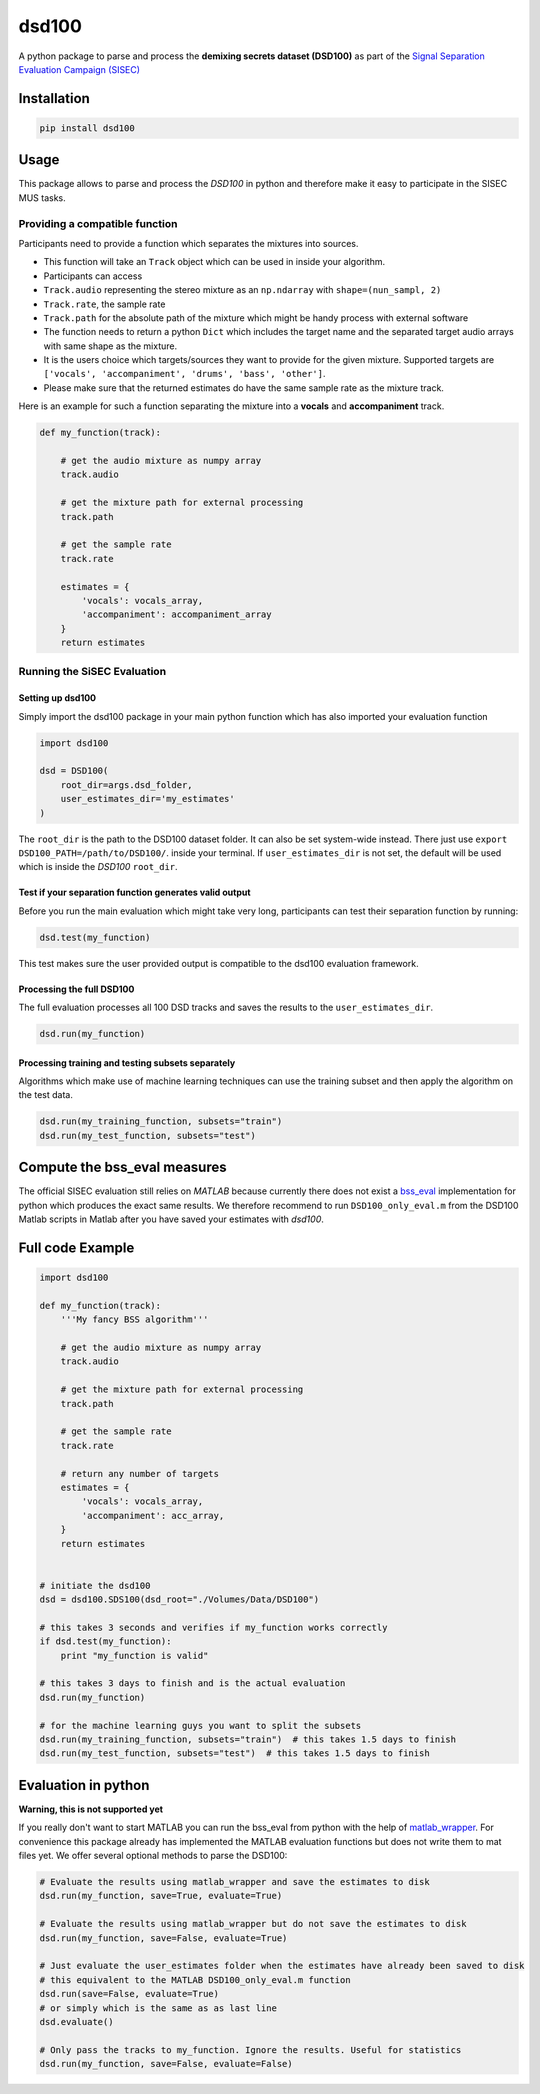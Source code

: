 dsd100
======

A python package to parse and process the **demixing secrets dataset
(DSD100)** as part of the `Signal Separation Evaluation Campaign
(SISEC) <https://sisec.inria.fr/>`__

Installation
------------

.. code:: bash

    pip install dsd100

Usage
-----

This package allows to parse and process the *DSD100* in python and
therefore make it easy to participate in the SISEC MUS tasks.

Providing a compatible function
~~~~~~~~~~~~~~~~~~~~~~~~~~~~~~~

Participants need to provide a function which separates the mixtures
into sources.

-  This function will take an ``Track`` object which can be used in
   inside your algorithm.
-  Participants can access
-  ``Track.audio`` representing the stereo mixture as an ``np.ndarray``
   with ``shape=(nun_sampl, 2)``
-  ``Track.rate``, the sample rate
-  ``Track.path`` for the absolute path of the mixture which might be
   handy process with external software
-  The function needs to return a python ``Dict`` which includes the
   target name and the separated target audio arrays with same shape as
   the mixture.
-  It is the users choice which targets/sources they want to provide for
   the given mixture. Supported targets are
   ``['vocals', 'accompaniment', 'drums', 'bass', 'other']``.
-  Please make sure that the returned estimates do have the same sample
   rate as the mixture track.

Here is an example for such a function separating the mixture into a
**vocals** and **accompaniment** track.

.. code:: python

    def my_function(track):

        # get the audio mixture as numpy array
        track.audio

        # get the mixture path for external processing
        track.path

        # get the sample rate
        track.rate

        estimates = {
            'vocals': vocals_array,
            'accompaniment': accompaniment_array
        }
        return estimates

Running the SiSEC Evaluation
~~~~~~~~~~~~~~~~~~~~~~~~~~~~

Setting up dsd100
^^^^^^^^^^^^^^^^^

Simply import the dsd100 package in your main python function which has
also imported your evaluation function

.. code:: python

    import dsd100

    dsd = DSD100(
        root_dir=args.dsd_folder,
        user_estimates_dir='my_estimates'
    )

The ``root_dir`` is the path to the DSD100 dataset folder. It can also
be set system-wide instead. There just use
``export DSD100_PATH=/path/to/DSD100/``. inside your terminal. If
``user_estimates_dir`` is not set, the default will be used which is
inside the *DSD100* ``root_dir``.

Test if your separation function generates valid output
^^^^^^^^^^^^^^^^^^^^^^^^^^^^^^^^^^^^^^^^^^^^^^^^^^^^^^^

Before you run the main evaluation which might take very long,
participants can test their separation function by running:

.. code:: python

    dsd.test(my_function)

This test makes sure the user provided output is compatible to the
dsd100 evaluation framework.

Processing the full DSD100
^^^^^^^^^^^^^^^^^^^^^^^^^^

The full evaluation processes all 100 DSD tracks and saves the results
to the ``user_estimates_dir``.

.. code:: python

    dsd.run(my_function)

Processing training and testing subsets separately
^^^^^^^^^^^^^^^^^^^^^^^^^^^^^^^^^^^^^^^^^^^^^^^^^^

Algorithms which make use of machine learning techniques can use the
training subset and then apply the algorithm on the test data.

.. code:: python

    dsd.run(my_training_function, subsets="train")
    dsd.run(my_test_function, subsets="test")

Compute the bss\_eval measures
------------------------------

The official SISEC evaluation still relies on *MATLAB* because currently
there does not exist a
`bss\_eval <http://bass-db.gforge.inria.fr/bss_eval/>`__ implementation
for python which produces the exact same results. We therefore recommend
to run ``DSD100_only_eval.m`` from the DSD100 Matlab scripts in Matlab
after you have saved your estimates with *dsd100*.

Full code Example
-----------------

.. code:: python

    import dsd100

    def my_function(track):
        '''My fancy BSS algorithm'''

        # get the audio mixture as numpy array
        track.audio

        # get the mixture path for external processing
        track.path

        # get the sample rate
        track.rate

        # return any number of targets
        estimates = {
            'vocals': vocals_array,
            'accompaniment': acc_array,
        }
        return estimates


    # initiate the dsd100
    dsd = dsd100.SDS100(dsd_root="./Volumes/Data/DSD100")

    # this takes 3 seconds and verifies if my_function works correctly
    if dsd.test(my_function):
        print "my_function is valid"

    # this takes 3 days to finish and is the actual evaluation
    dsd.run(my_function)

    # for the machine learning guys you want to split the subsets
    dsd.run(my_training_function, subsets="train")  # this takes 1.5 days to finish
    dsd.run(my_test_function, subsets="test")  # this takes 1.5 days to finish

Evaluation in python
--------------------

**Warning, this is not supported yet**

If you really don't want to start MATLAB you can run the bss\_eval from
python with the help of
`matlab\_wrapper <https://github.com/mrkrd/matlab_wrapper>`__. For
convenience this package already has implemented the MATLAB evaluation
functions but does not write them to mat files yet. We offer several
optional methods to parse the DSD100:

.. code:: python

    # Evaluate the results using matlab_wrapper and save the estimates to disk
    dsd.run(my_function, save=True, evaluate=True)

    # Evaluate the results using matlab_wrapper but do not save the estimates to disk
    dsd.run(my_function, save=False, evaluate=True)

    # Just evaluate the user_estimates folder when the estimates have already been saved to disk
    # this equivalent to the MATLAB DSD100_only_eval.m function
    dsd.run(save=False, evaluate=True)
    # or simply which is the same as as last line
    dsd.evaluate()

    # Only pass the tracks to my_function. Ignore the results. Useful for statistics
    dsd.run(my_function, save=False, evaluate=False)
